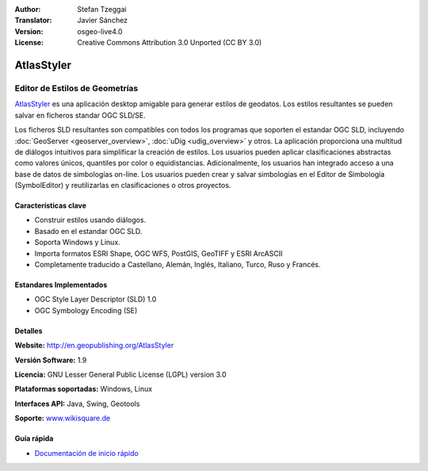 :Author: Stefan Tzeggai
:Translator: Javier Sánchez
:Version: osgeo-live4.0
:License: Creative Commons Attribution 3.0 Unported (CC BY 3.0)

.. _atlasstyler-overview-es:

.. image:: ../../images/project_logos/logo-AtlasStyler.png
  :scale: 100 %
  :alt: project logo
  :align: right
  :target: http://en.geopublishing.org/AtlasStyler


AtlasStyler
================================================================================

Editor de Estilos de Geometrías
~~~~~~~~~~~~~~~~~~~~~~~~~~~~~~~~~~~~~~~~~~~~~~~~~~~~~~~~~~~~~~~~~~~~~~~~~~~~~~~~

`AtlasStyler <http://en.geopublishing.org/AtlasStyler>`_ es una aplicación desktop amigable para generar estilos de geodatos. Los estilos resultantes se pueden salvar en ficheros standar OGC SLD/SE.

Los ficheros SLD resultantes son compatibles con todos los programas que soporten el estandar OGC SLD, incluyendo :doc:`GeoServer <geoserver_overview>`, :doc:`uDig <udig_overview>` y otros. La aplicación proporciona una multitud de diálogos intuitivos para simplificar la creación de estilos. Los usuarios pueden aplicar clasificaciones abstractas como valores únicos, quantiles por color o equidistancias. Adicionalmente, los usuarios han integrado acceso a una base de datos de simbologías on-line. Los usuarios pueden crear y salvar simbologías en el Editor de Simbología (SymbolEditor) y reutilizarlas en clasificaciones o otros proyectos.

.. image:: ../../images/screenshots/1024x768/atlasstyler-overview.png
  :scale: 40 %
  :alt: screenshot
  :align: right

Características clave
--------------------------------------------------------------------------------

* Construir estilos usando diálogos.
* Basado en el estandar OGC SLD.
* Soporta Windows y Linux.
* Importa formatos ESRI Shape, OGC WFS, PostGIS, GeoTIFF y ESRI ArcASCII
* Completamente traducido a Castellano, Alemán, Inglés, Italiano, Turco, Ruso y Francés.

Estandares Implementados
--------------------------------------------------------------------------------

* OGC Style Layer Descriptor (SLD) 1.0
* OGC Symbology Encoding (SE)

Detalles
--------------------------------------------------------------------------------

**Website:** http://en.geopublishing.org/AtlasStyler

**Versión Software:** 1.9

**Licencia:** GNU Lesser General Public License (LGPL) version 3.0

**Plataformas soportadas:** Windows, Linux

**Interfaces API:** Java, Swing, Geotools

**Soporte:** `www.wikisquare.de <http://www.wikisquare.de>`_ 



Guía rápida
--------------------------------------------------------------------------------

* `Documentación de inicio rápido <../quickstart/atlasstyler_quickstart.html>`_


